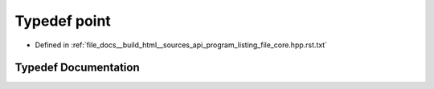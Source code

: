 .. _exhale_typedef_program__listing__file__core_8hpp_8rst_8txt_1ae6bbe80dfafc6e30f518f3de1cafec50:

Typedef point
=============

- Defined in :ref:`file_docs__build_html__sources_api_program_listing_file_core.hpp.rst.txt`


Typedef Documentation
---------------------


.. doxygentypedef:: point
